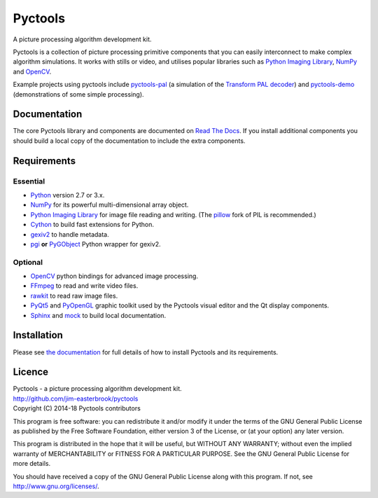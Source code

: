 Pyctools
========

A picture processing algorithm development kit.

Pyctools is a collection of picture processing primitive components that you can easily interconnect to make complex algorithm simulations.
It works with stills or video, and utilises popular libraries such as `Python Imaging Library <http://www.pythonware.com/products/pil/>`_, `NumPy <http://www.numpy.org/>`_ and `OpenCV <http://opencv.org/>`_.

.. image:: http://pyctools.readthedocs.io/en/latest/_images/editor_8.png

Example projects using pyctools include `pyctools-pal <https://github.com/jim-easterbrook/pyctools-pal>`_ (a simulation of the `Transform PAL decoder <http://www.jim-easterbrook.me.uk/pal/>`_) and `pyctools-demo <https://github.com/jim-easterbrook/pyctools-demo>`_ (demonstrations of some simple processing).

Documentation
-------------

The core Pyctools library and components are documented on `Read The Docs <http://pyctools.readthedocs.io/>`_.
If you install additional components you should build a local copy of the documentation to include the extra components.

Requirements
------------

Essential
^^^^^^^^^

* `Python <https://www.python.org/>`_ version 2.7 or 3.x.
* `NumPy <http://www.numpy.org/>`_ for its powerful multi-dimensional array object.
* `Python Imaging Library <http://www.pythonware.com/products/pil/>`_ for image file reading and writing. (The `pillow <http://python-pillow.github.io/>`_ fork of PIL is recommended.)
* `Cython <http://cython.org/>`_ to build fast extensions for Python.
* `gexiv2 <https://wiki.gnome.org/Projects/gexiv2>`_ to handle metadata.
* `pgi <https://github.com/pygobject/pgi>`_ **or** `PyGObject <https://pygobject.readthedocs.io/>`_ Python wrapper for gexiv2.

Optional
^^^^^^^^

* `OpenCV <http://opencv.org/>`_ python bindings for advanced image processing.
* `FFmpeg <https://www.ffmpeg.org/>`_ to read and write video files.
* `rawkit <https://rawkit.readthedocs.io/>`_ to read raw image files.
* `PyQt5 <https://riverbankcomputing.com/software/pyqt/intro>`_ and `PyOpenGL <http://pyopengl.sourceforge.net/>`_ graphic toolkit used by the Pyctools visual editor and the Qt display components.
* `Sphinx <http://sphinx-doc.org/>`_ and `mock <https://github.com/testing-cabal/mock>`_ to build local documentation.

Installation
------------

Please see `the documentation <http://pyctools.readthedocs.io/en/latest/manual/installation.html>`_ for full details of how to install Pyctools and its requirements.

Licence
-------

| Pyctools - a picture processing algorithm development kit.
| http://github.com/jim-easterbrook/pyctools
| Copyright (C) 2014-18  Pyctools contributors

This program is free software: you can redistribute it and/or
modify it under the terms of the GNU General Public License as
published by the Free Software Foundation, either version 3 of the
License, or (at your option) any later version.

This program is distributed in the hope that it will be useful,
but WITHOUT ANY WARRANTY; without even the implied warranty of
MERCHANTABILITY or FITNESS FOR A PARTICULAR PURPOSE.  See the GNU
General Public License for more details.

You should have received a copy of the GNU General Public License
along with this program.  If not, see http://www.gnu.org/licenses/.
